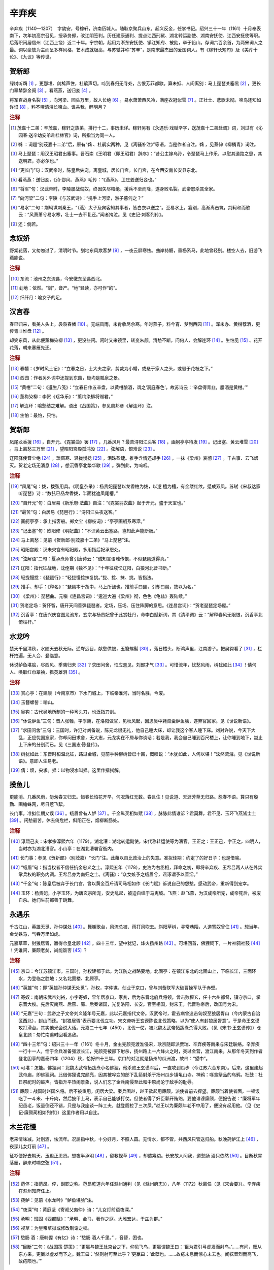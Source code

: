 辛弃疾
=========================

辛弃疾（1140—1207）　字幼安，号稼轩，济南历城人。随耿京聚兵山东，起义反金，任掌书记。绍兴三十一年（1161）十月奉表南下，次年初高宗召见，授承务郎，改江阴签判。历任建康通判、提点江西刑狱、湖北转运副使、湖南安抚使、江西安抚使等职。后落职闲居信州（江西上饶）近二十年。宁宗朝，起用为浙东安抚使、镇江知府、被劾，卒于铅山。存词六百余首，为两宋词人之最。词以豪放为主而呈多样风格，艺术成就极高，与苏轼并称“苏辛”，是南宋最杰出的爱国词人。有《稼轩长短句》及《美芹十论》、《九议》等传世。



贺新郎
--------------------


绿树听鹈    [#]_    ，更那堪、鹧鸪声住，杜鹃声切。啼到春归无寻处，苦恨芳菲都歇。算未抵、人间离别：马上琵琶关塞黑 [#]_    ，更长门翠辇辞金阙 [#]_    。看燕燕，送归妾 [#]_    。

将军百战身名裂 [#]_    ，向河梁、回头万里，故人长绝 [#]_    。易水萧萧西风冷，满座衣冠似雪 [#]_    。正壮士、悲歌未彻。啼鸟还知如许恨 [#]_    ，料不啼清泪长啼血。谁共我，醉明月？


.. rubric:: 注释

.. [#] 茂嘉十二弟：辛茂嘉，稼轩之族弟，排行十二，事历未详。稼轩另有《永遇乐·戏赋辛字，送茂嘉十二弟赴调》词，刘过有《沁园春·送辛幼安弟赴桂林官》词，所指当为同一人。　
.. [#] 鹈   ：词题“别茂嘉十二弟”后，原有“鹈   、杜鹃实两种，见《离骚补注》”等语，当是作者自注。鹈   ，见蔡伸《柳梢青》词注。　
.. [#] 马上琵琶：用汉王昭君出塞事。晋石崇《王明君（即王昭君）辞序》：“昔公主嫁乌孙，令琵琶马上作乐，以慰其道路之思，其送明君，亦必尔也。”　
.. [#] “更长门”句：汉武帝时，陈皇后失宠，离皇城，居长门宫。长门宫，在今西安南长安县东北。　
.. [#] 看燕燕：送归妾，《诗·邶风、燕燕》毛传：“《燕燕》，卫庄姜送归妾也。”　
.. [#] “将军”句：汉武帝时，李陵屡战匈奴，终因矢尽粮绝，援兵不至而降，遂身败名裂。武帝怒杀其全家。　
.. [#] “向河梁”二句：李陵《与苏武诗》：“携手上河梁，游子暮何之？”　
.. [#] “易水”二句：荆轲谋刺秦王，“（燕）太子及宾客知其事者，皆白衣以送之”。至易水上，宴别，高渐离击筑，荆轲和而歌云：“风萧萧兮易水寒，壮士一去不复还。”闻者掩泣。见《史记·刺客列传》。　
.. [#] 还：倘若。





念奴娇
--------------------


野棠花落，又匆匆过了，清明时节。刬地东风欺客梦 [#]_    ，一夜云屏寒怯。曲岸持觞，垂杨系马，此地曾轻别。楼空人去，旧游飞燕能说。


.. rubric:: 注释

.. [#] 东流：池州之东流县，今安徽东至县西北。　
.. [#] 刬地：依然。“刬”，音产。“地”轻读，亦可作“的”。　
.. [#] 纤纤月：喻女子的足。





汉宫春
--------------------


春已归来，看美人头上，袅袅春幡 [#]_    。无端风雨，未肯收尽余寒。年时燕子，料今宵、梦到西园 [#]_    。浑未办、黄柑荐酒，更传青韭堆盘 [#]_    。

却笑东风，从此便薰梅染柳 [#]_    ，更没些闲。闲时又来镜里，转变朱颜。清愁不断，问何人、会解连环 [#]_    。生怕见 [#]_    、花开花落，朝来塞雁先还。


.. rubric:: 注释

.. [#] 春幡：《岁时风土记》：“立春之日，士大夫之家，剪裁为小幡，或悬于家人之头，或缀于花枝之下。”　
.. [#] 西园：作者另外词中还提到东园，疑均是瓢泉之景。　
.. [#] “黄柑”二句：《遵生八笺》：“立春日作五辛盘，以黄柑酿酒，谓之‘洞庭春色’。故苏诗云：‘辛盘得青韭，腊酒是黄柑。’”　
.. [#] 薰梅染柳：李贺《瑶华乐》：“薰梅染柳将赠君。”　
.. [#] 解连环：喻愁结之难解。语出《战国策》，参见周邦彦《解连环》注。　
.. [#] 生怕：最怕，只怕。





贺新郎
--------------------


凤尾龙香拨 [#]_    ，自开元、《霓裳曲》罢 [#]_    ，几番风月？最苦浔阳江头客 [#]_    ，画舸亭亭待发 [#]_    。记出塞、黄云堆雪 [#]_    。马上离愁三万里 [#]_    ，望昭阳宫殿孤鸿没 [#]_    。弦解语，恨难说 [#]_    。

辽阳驿使音尘绝 [#]_    ，琐窗寒、轻拢慢捻 [#]_    ，泪珠盈睫。推手含情还却手 [#]_    ，一抹《梁州》哀彻 [#]_    。千古事、云飞烟灭。贺老定场无消息 [#]_    ，想沉香亭北繁华歇 [#]_    。弹到此，为呜咽。


.. rubric:: 注释

.. [#] “凤尾”句：拨，拨弦用具。《明皇杂录》：杨贵妃琵琶以龙香柏为拨，以逻   檀为槽，有金缕红纹，蹙成双凤。苏轼《宋叔达家听琵琶》诗：“数弦已品龙香拨，半面犹遮凤尾槽。”　
.. [#] “自开元”句：白居易《新乐府·法曲》自注：“《霓裳羽衣曲》起于开元，盛于天宝也。”　
.. [#] “最苦”句：白居易《琵琶行》：“浔阳江头夜送客。”　
.. [#] 画舸亭亭：承上指客船。郑文宝《柳枝词》：“亭亭画舸系寒潭。”　
.. [#] “记出塞”句：欧阳修《明妃曲》：“不识黄云出塞路，岂知此声能断肠。”　
.. [#] 马上离愁：见前《贺新郎·别茂嘉十二弟》“马上琵琶”注。　
.. [#] 昭阳宫殿：汉未央宫有昭阳殿，多用指后妃承恩处。　
.. [#] “弦解语”二句：夏承焘师曾引唐诗云：“诚知言语难传恨，不似琵琶道得真。”　
.. [#] 辽阳：指代征战地，沈佺期《独不见》：“十年征戍忆辽阳，白狼河北音书断。”　
.. [#] 轻拢慢捻：《琵琶行》：“轻拢慢捻抹复挑。”拢、捻、抹、挑，皆指法。　
.. [#] 推手、却手：《释名》：“琵琶本于胡中，马上所鼓也。推前手曰琵，引却曰琶，故以为名。”　
.. [#] 《梁州》：琵琶曲。元稹《连昌宫词》：“逡巡大遍《梁州》彻，色色《龟兹》轰陆续。”　
.. [#] 贺老定场：贺怀智，唐开天间善弹琵琶者。定场，压场、压住阵脚的意思。《连昌宫词》：“贺老琵琶定场屋。”　
.. [#] 沉香亭：在唐兴庆宫图龙池东，玄宗与杨贵妃曾于此赏牡丹，命李白赋新词，其《清平调》云：“解释春风无限恨，沉香亭北倚栏杆。”





水龙吟
--------------------


楚天千里清秋，水随天去秋无际。遥岑远目，献愁供恨，玉簪螺髻 [#]_    。落日楼头，断鸿声里，江南游子。把吴钩看了 [#]_    ，栏杆拍遍，无人会、登临意。

休说鲈鱼堪脍，尽西风、季鹰归未 [#]_    ？求田问舍，怕应羞见，刘郎才气 [#]_    。可惜流年，忧愁风雨，树犹如此 [#]_    ！倩何人、唤取红巾翠袖，揾英雄泪 [#]_    。


.. rubric:: 注释

.. [#] 赏心亭：在建康（今南京市）下水门城上，下临秦淮河，当时名胜，今废。　
.. [#] 玉簪螺髻：喻山。　
.. [#] 吴钩：古代吴地所制的一种弯头刀，也泛指刀剑。　
.. [#] “休说鲈鱼”三句：晋人张翰，字季鹰，在洛阳做官，见秋风起，因思吴中莼菜羹鲈鱼脍，遂弃官回家。见《世说新语》。　
.. [#] “求田问舍”三句：三国时，许氾对刘备说，陈元龙很无礼，他自己睡大床，却让我这个客人睡下床。刘对许说，今天下大乱，正应忧国忘家，你却问田求舍，无大志，元龙实在不屑与你谈话；若是我，我会自己睡到百尺楼上，让你睡到地下，岂止上下床的分别而已。见《三国志·陈登传》。　
.. [#] 树犹如此：东晋时桓温北征，路过金城，见前手种柳树皆已十围，慨叹说：“木犹如此，人何以堪！”泫然流泪。见《世说新语》。意即人生易老。　
.. [#] 倩：烦，央求。揾：以物浸水叫揾。这里作揩拭解。





摸鱼儿
--------------------


更能消、几番风雨，匆匆春又归去。惜春长怕花开早，何况落红无数。春且住！见说道、天涯芳草无归路。怨春不语。算只有殷勤、画檐蛛网，尽日惹飞絮。

长门事，准拟佳期又误 [#]_    。蛾眉曾有人妒 [#]_    。千金纵买相如赋 [#]_    ，脉脉此情谁诉？君莫舞，君不见、玉环飞燕皆尘土 [#]_    。闲愁最苦。休去倚危栏，斜阳正在，烟柳断肠处。


.. rubric:: 注释

.. [#] 淳熙己亥：宋孝宗淳熙六年（1179）。湖北漕：湖北转运副使。宋代称转运使等为漕官。王正之：王正己，字正之，四明人，当时亦为湖北漕官。小山亭：在湖北漕署官衙内。　
.. [#] 长门事：参见《贺新郎》（别茂嘉）“长门”注。此藉以自比政治上的失意。准拟佳期：约定了的好日子：也是借喻。　
.. [#] “蛾眉”句：指当权者不信任抗金忠义之士。淳熙五年（1178），史浩为右丞相，拜命之初，即将辛弃疾、王希吕两人从在外实掌兵权的职务内调。王希吕亦为南归之士。《离骚》：“众女嫉予之蛾眉兮，谣诼谓予以善淫。”　
.. [#] “千金”句：陈皇后被弃于长门宫，曾以黄金百斤请司马相如作《长门赋》诉说自己的怨愁，感动武帝，重新得到宠幸。　
.. [#] 玉环：杨贵妃，小字玉环，为唐玄宗所宠，安史乱起，被迫自缢于马嵬坡。飞燕：赵飞燕，为汉成帝所宠，成帝死后，被废自杀。她们生前都善于跳舞。





永遇乐
--------------------


千古江山，英雄无觅、孙仲谋处 [#]_    。舞榭歌台，风流总被、雨打风吹去。斜阳草树，寻常巷陌，人道寄奴曾住 [#]_    。想当年，金戈铁马，气吞万里如虎。

元嘉草草，封狼居胥，赢得仓皇北顾 [#]_    。四十三年，望中犹记，烽火扬州路 [#]_    。可堪回首，佛狸祠下，一片神鸦社鼓 [#]_    ！凭谁问，廉颇老矣，尚能饭否 [#]_    ？


.. rubric:: 注释

.. [#] 京口：今江苏镇江市。三国时，孙权建都于此。为江防之战略要地。北固亭：在镇江东北的北固山上，下临长江，三面环水，为登临之胜地；又名北固楼、北顾亭。　
.. [#] “英雄”句：即“英雄孙仲谋无处觅”。孙权，字仲谋，创业于京口，曾与刘备联军大破曹操军队于赤壁。　
.. [#] 寄奴：南朝宋武帝刘裕，小字寄奴，早年居京口，家贫，后为东晋北府兵将领，曾击败桓玄，任十六州都督，镇守京口，掌东晋大权。先后灭南燕、后燕、蜀、后秦诸国，光复洛阳、长安。官至相国，封宋王，代晋称帝后，改国号为宋。　
.. [#] “元嘉”三句：武帝之子文帝刘义隆年号元嘉，此以元嘉指代文帝。汉武帝时，霍去病曾追击匈奴至狼居胥山（今内蒙古自治区西北），封山而还。“封狼居胥”表示要北伐立功。宋文帝听王玄谟陈说北伐策略，以为“使人有封狼居胥意”。于是命王玄谟攻打滑台。其实他光会说大话。元嘉二十七年（450），北伐一仗，被北魏太武帝拓跋焘杀得大败。（见《宋书·王玄谟传》）仓皇北顾：匆忙南逃时回看追敌。　
.. [#] “四十三年”句：绍兴三十一年（1161）冬十月，金主完颜亮渡淮侵宋，耿京随即派贾瑞、辛弃疾等南来与宋廷联络。辛弃疾一行十一人，恰于金兵准备强渡长江，完颜亮被部下射杀，扬州路上一片烽火之时，突过金营，渡江南来。从那年冬天到作者登北固亭的嘉泰四年（1204）秋，恰好四十三年。京口的对江就是扬州的瓜洲渡，故曰：“望中”。　
.. [#] 可堪：怎能。佛狸祠：北魏太武帝拓跋焘小名佛狸，他杀败王玄谟军后，一直攻到瓜步（今江苏六合东南）。后来，这里建起武帝庙，即佛狸祠。此借佛狸说完颜亮，因其被哗变的部下乱箭射杀于扬州瓜步镇龟山寺。神鸦：啄食祭品的乌鸦。社鼓：社日祭祀时的鼓声。皆指升平热闹景象，说人们忘了金兵南侵至此和中原尚沦于敌手的耻辱。　
.. [#] 廉颇：战国时赵国名将。后不被重用，闲居大梁。秦兵围赵，赵王欲起用廉颇，派使者前去探望。廉颇当着使者面，一顿饭吃了一斗米、十斤肉，然后披甲上马，表示自己能够打仗。但使者得了奸臣郭开贿赂，要他诽谤廉颇，便报告说：“廉将军年纪虽老，饭量倒还不错，只是与我座谈一阵工夫，就登厕拉了三次屎。”赵王以为廉颇年老不中用了，便没有起用他。（见《史记·廉颇蔺相如列传》）这里作者用以自比。





木兰花慢
--------------------


老来情味减，对别酒，怯流年。况屈指中秋，十分好月，不照人圆。无情水，都不管，共西风只管送归船。秋晚莼鲈江上 [#]_    ，夜深儿女灯前 [#]_    。

征衫便好去朝天，玉殿正思贤。想夜半承明 [#]_    ，留教视草 [#]_    ，却遣筹边。长安故人问我，道愁肠   酒只依然 [#]_    。目断秋霄落雁，醉来时响空弦 [#]_    。


.. rubric:: 注释

.. [#] 范倅：指范昂。倅，副职之称。范昂乾道六年任滁州通判（见《滁州府志》），八年（1172）秋离任（见《宋会要》）。辛弃疾在滁州知府任上。　
.. [#] 莼鲈：见前《水龙吟》“鲈鱼堪脍”注。　
.. [#] “夜深”句：黄庭坚《寄叔父夷仲》诗：“儿女灯前语夜深。”　
.. [#] 承明：班固《西都赋》：“承明、金马，著作之庭。大雅宏达，于兹为群。”　
.. [#] 视草：为皇帝草拟或修改制诰之稿。　
.. [#] 愁肠   酒：唐韩偓《有忆》诗：“愁肠   酒人千里。”   ，音替，困也。　
.. [#] “目断”二句：《战国策·楚策》：“更羸与魏王处京台之下，仰见飞鸟，更羸谓魏王曰：‘臣为君引弓虚发而射鸟。’……有间，雁从东方来，更羸以虚发而下之。魏王曰：‘然则射可至此乎？’更羸曰：‘此孽也。……故疮未息而惊心未去也。闻弦音烈而高飞，故疮陨也。’”





祝英台近
--------------------


宝钗分 [#]_    ，桃叶渡 [#]_    ，烟柳暗南浦 [#]_    。怕上层楼，十日九风雨。断肠片片飞红，都无人管，更谁劝、啼莺声住。

鬓边觑。应把花卜归期 [#]_    ，才簪又重数。罗帐灯昏，哽咽梦中语：是他春带愁来，春归何处？却不解、带将愁去。


.. rubric:: 注释

.. [#] 宝钗分：分钗赠别情郎或丈夫。　
.. [#] 桃叶渡：晋王献之的爱妾名桃叶，渡江而去，献之作歌送之。后称其分别处为桃叶渡。见《古乐府》注。此“渡”作动词用。　
.. [#] 南浦：多泛称水边送别之地。江淹《别赋》：“春草碧色，春水绿波；送君南浦，伤如之何！”　
.. [#] 花卜：以花瓣数目的多少，来占卜吉凶、日期等。“应”，一本作“试”。





青玉案
--------------------


东风夜放花千树 [#]_    ，更吹落、星如雨 [#]_    。宝马雕车香满路。凤箫声动，玉壶光转，一夜鱼龙舞 [#]_    。

蛾儿雪柳黄金缕 [#]_    ，笑语盈盈暗香去。众里寻他千百度。蓦然回首 [#]_    ，那人却在，灯火阑珊处 [#]_    。


.. rubric:: 注释

.. [#] 元夕：即元宵。　
.. [#] 花千树：喻灯。唐苏味道《上元》诗：“火树银花合。”　
.. [#] 星如雨：形容风吹时灯光晃动。庾信《灯赋》：“风起则流星细落。”　
.. [#] 玉壶、鱼龙：指不同形状的灯。《武林旧事》：“（元夕之灯）福州所进、则纯用白玉，晃耀夺目，如清冰玉壶，爽彻心目。”隋薛道衡《如许给事》诗：“竟夕鱼负灯，彻夜龙衔烛。”　
.. [#] 蛾儿、雪柳：均指妇女头上的插戴。蛾儿，也称“闹蛾”。　
.. [#] 蓦然：突然。　
.. [#] 阑珊：稀落。





鹧鸪天
--------------------


枕簟溪堂冷欲秋，断云依水晚来收。红莲相倚浑如醉，白鸟无言定自愁。

书咄咄 [#]_    ，且休休 [#]_    ，一丘一壑也风流 [#]_    。不知筋力衰多少，但觉新来懒上楼 [#]_    。


.. rubric:: 注释

.. [#] 鹅湖：山名，在江西铅山县东北周围四十余里。山上有湖，多生荷，名荷湖；晋人龚氏居山养鹅数百，更名鹅湖。山下有鹅湖寺。　
.. [#] 书咄咄：《世说新语·黜免》：“殷中军（殷浩）被废，在信安，终日恒书空作字……窃视，唯作‘咄咄怪事’四字而已。”　
.. [#] 且休休：《诗·唐风·蟋蟀》：“好乐无荒，良士休休。”休休，安闲自得，乐而有节貌；又作“罢了”、“算了”解，词中二义兼有。　
.. [#] 一丘一壑：指隐士居住之处。《太平御览·苻子》：“黄帝……谓容成子曰：‘吾将钓于一壑，栖于一丘。’”《世说新语·品藻》：“明帝问谢鲲：‘君自谓何如庾亮？’答曰：‘端委庙堂，使百官准则，臣不如亮；一丘一壑，自谓过之。’”　
.. [#] “不知”二句：俞文豹《吹剑录》引为陈秋塘（陈善，字敬甫，号秋塘）诗句，况周颐《蕙风词话》辨之，以为是俞氏误记。





菩萨蛮
--------------------


郁孤台下清江水 [#]_    ，中间多少行人泪。西北望长安，可怜无数山。

青山遮不住，毕竟东流去。江晚正愁余，山深闻鹧鸪 [#]_    。


.. rubric:: 注释

.. [#] 造口：即皂口，在今江西万安县西南六十里，有皂口溪于此流入赣江。　
.. [#] 郁孤台：在今江西赣州市西南之贺兰山上。《舆地纪胜》：“郁孤台……隆阜郁然，孤起平地数丈，冠冕一郡之形胜而襟带千里之山川。”　
.. [#] 闻鹧鸪：《异物志》：“鹧鸪其志怀南，不思北徂（往，音粗阳平），其鸣呼飞：‘但南不北。’”又俗传鹧鸪叫声如“行不得也，哥哥！”




